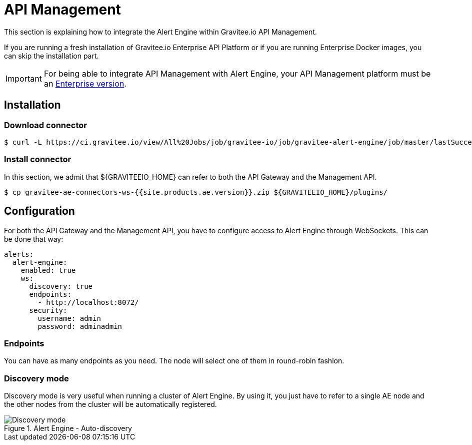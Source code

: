 = API Management
:page-sidebar: ae_sidebar
:page-permalink: ae/apim_installation.html
:page-folder: ae/apim
:page-description: Gravitee Alert Engine - API Management - Installation
:page-toc: true
:page-keywords: Gravitee, API Platform, Alert, Alert Engine, documentation, manual, guide, reference, api
:page-layout: ae
:page-liquid:

This section is explaining how to integrate the Alert Engine within Gravitee.io API Management.

If you are running a fresh installation of Gravitee.io Enterprise API Platform or if you are running Enterprise
Docker images, you can skip the installation part.

IMPORTANT: For being able to integrate API Management with Alert Engine, your API Management platform must
be an link:/ee/ee_introduction.html[Enterprise version].

== Installation

=== Download connector

[source,bash]
[subs="attributes"]
$ curl -L https://ci.gravitee.io/view/All%20Jobs/job/gravitee-io/job/gravitee-alert-engine/job/master/lastSuccessfulBuild/artifact/gravitee-ae-connectors/gravitee-ae-connectors-ws/target/gravitee-ae-connectors-ws-{{site.products.ae.version}}.zip -o gravitee-ae-connectors-ws-{{site.products.ae.version}}.zip

=== Install connector

In this section, we admit that ${GRAVITEEIO_HOME} can refer to both the API Gateway and the Management API.

[source,bash]
[subs="attributes"]
$ cp gravitee-ae-connectors-ws-{{site.products.ae.version}}.zip ${GRAVITEEIO_HOME}/plugins/

== Configuration

For both the API Gateway and the Management API, you have to configure access to Alert Engine through WebSockets. This can
be done that way:

```yaml
alerts:
  alert-engine:
    enabled: true
    ws:
      discovery: true
      endpoints:
        - http://localhost:8072/
      security:
        username: admin
        password: adminadmin
```

=== Endpoints
You can have as many endpoints as you need. The node will select one of them in round-robin fashion.

=== Discovery mode
Discovery mode is very useful when running a cluster of Alert Engine. By using it, you just have to refer to a single
AE node and the other nodes from the cluster will be automatically registered.

.Alert Engine - Auto-discovery
image::ae/howitworks/discovery.png[Discovery mode]